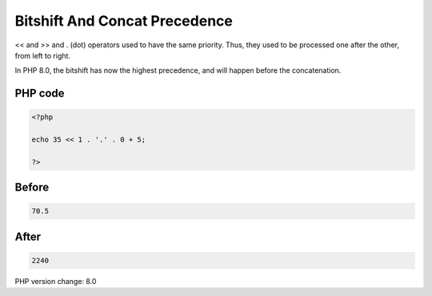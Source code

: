 .. _`bitshift-and-concat-precedence`:

Bitshift And Concat Precedence
==============================
<< and >> and . (dot) operators used to have the same priority. Thus, they used to be processed one after the other, from left to right. 



In PHP 8.0, the bitshift has now the highest precedence, and will happen before the concatenation.

PHP code
________
.. code-block:: php

   <?php
   
   echo 35 << 1 . '.' . 0 + 5;
   
   ?>

Before
______
.. code-block:: output

   70.5

After
______
.. code-block:: output

   2240


PHP version change: 8.0


